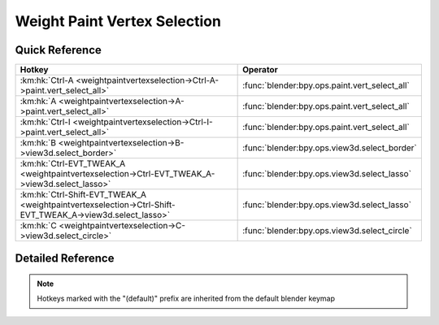 *****************************
Weight Paint Vertex Selection
*****************************

.. km:module:: weightpaintvertexselection

   


---------------
Quick Reference
---------------

+----------------------------------------------------------------------------------------------------------+----------------------------------------------+
|Hotkey                                                                                                    |Operator                                      |
+==========================================================================================================+==============================================+
|:km:hk:`Ctrl-A <weightpaintvertexselection->Ctrl-A->paint.vert_select_all>`                               |:func:`blender:bpy.ops.paint.vert_select_all` |
+----------------------------------------------------------------------------------------------------------+----------------------------------------------+
|:km:hk:`A <weightpaintvertexselection->A->paint.vert_select_all>`                                         |:func:`blender:bpy.ops.paint.vert_select_all` |
+----------------------------------------------------------------------------------------------------------+----------------------------------------------+
|:km:hk:`Ctrl-I <weightpaintvertexselection->Ctrl-I->paint.vert_select_all>`                               |:func:`blender:bpy.ops.paint.vert_select_all` |
+----------------------------------------------------------------------------------------------------------+----------------------------------------------+
|:km:hk:`B <weightpaintvertexselection->B->view3d.select_border>`                                          |:func:`blender:bpy.ops.view3d.select_border`  |
+----------------------------------------------------------------------------------------------------------+----------------------------------------------+
|:km:hk:`Ctrl-EVT_TWEAK_A <weightpaintvertexselection->Ctrl-EVT_TWEAK_A->view3d.select_lasso>`             |:func:`blender:bpy.ops.view3d.select_lasso`   |
+----------------------------------------------------------------------------------------------------------+----------------------------------------------+
|:km:hk:`Ctrl-Shift-EVT_TWEAK_A <weightpaintvertexselection->Ctrl-Shift-EVT_TWEAK_A->view3d.select_lasso>` |:func:`blender:bpy.ops.view3d.select_lasso`   |
+----------------------------------------------------------------------------------------------------------+----------------------------------------------+
|:km:hk:`C <weightpaintvertexselection->C->view3d.select_circle>`                                          |:func:`blender:bpy.ops.view3d.select_circle`  |
+----------------------------------------------------------------------------------------------------------+----------------------------------------------+


------------------
Detailed Reference
------------------

.. note:: Hotkeys marked with the "(default)" prefix are inherited from the default blender keymap

   

.. km:hotkey:: Ctrl-A -> paint.vert_select_all : KEYBOARD -> PRESS

   (De)select All

   bpy.ops.paint.vert_select_all(action='TOGGLE')
   
   
   +------------+--------+
   |Properties: |Values: |
   +============+========+
   |Action      |TOGGLE  |
   +------------+--------+
   
   
.. km:hotkeyd:: A -> paint.vert_select_all : KEYBOARD -> PRESS

   (De)select All

   bpy.ops.paint.vert_select_all(action='TOGGLE')
   
   
   +------------+--------+
   |Properties: |Values: |
   +============+========+
   |Action      |TOGGLE  |
   +------------+--------+
   
   
.. km:hotkeyd:: Ctrl-I -> paint.vert_select_all : KEYBOARD -> PRESS

   (De)select All

   bpy.ops.paint.vert_select_all(action='TOGGLE')
   
   
   +------------+--------+
   |Properties: |Values: |
   +============+========+
   |Action      |INVERT  |
   +------------+--------+
   
   
.. km:hotkeyd:: B -> view3d.select_border : KEYBOARD -> PRESS

   Border Select

   bpy.ops.view3d.select_border(gesture_mode=0, xmin=0, xmax=0, ymin=0, ymax=0, extend=True)
   
   
.. km:hotkeyd:: Ctrl-EVT_TWEAK_A -> view3d.select_lasso : TWEAK -> ANY

   Lasso Select

   bpy.ops.view3d.select_lasso(path=[], deselect=False, extend=True)
   
   
   +------------+--------+
   |Properties: |Values: |
   +============+========+
   |Deselect    |False   |
   +------------+--------+
   
   
.. km:hotkeyd:: Ctrl-Shift-EVT_TWEAK_A -> view3d.select_lasso : TWEAK -> ANY

   Lasso Select

   bpy.ops.view3d.select_lasso(path=[], deselect=False, extend=True)
   
   
   +------------+--------+
   |Properties: |Values: |
   +============+========+
   |Deselect    |True    |
   +------------+--------+
   
   
.. km:hotkeyd:: C -> view3d.select_circle : KEYBOARD -> PRESS

   Circle Select

   bpy.ops.view3d.select_circle(x=0, y=0, radius=1, gesture_mode=0)
   
   
